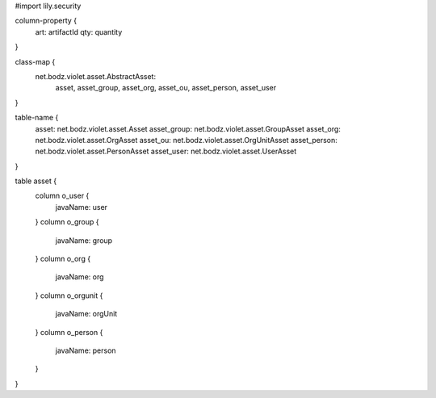 #\import lily.security

column-property {
    art:                artifactId
    qty:                quantity
}

class-map {
    net.bodz.violet.asset.AbstractAsset: \
        asset, \
        asset_group, \
        asset_org, \
        asset_ou, \
        asset_person, \
        asset_user
}

table-name {
    asset:              net.bodz.violet.asset.Asset
    asset_group:        net.bodz.violet.asset.GroupAsset
    asset_org:          net.bodz.violet.asset.OrgAsset
    asset_ou:           net.bodz.violet.asset.OrgUnitAsset
    asset_person:       net.bodz.violet.asset.PersonAsset
    asset_user:         net.bodz.violet.asset.UserAsset
}

table asset {
    column o_user {
        javaName: user
    }
    column o_group {
        javaName: group
    }
    column o_org {
        javaName: org
    }
    column o_orgunit {
        javaName: orgUnit
    }
    column o_person {
        javaName: person
    }
}
